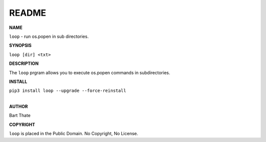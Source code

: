 README
######

**NAME**

``loop`` - run os.popen in sub directories.

**SYNOPSIS**

``loop [dir] <txt>``

**DESCRIPTION**

The ``loop`` prgram allows you to execute os.popen commands in subdirectories.

**INSTALL**

| ``pip3 install loop --upgrade --force-reinstall``
|

**AUTHOR**

Bart Thate


**COPYRIGHT**

``loop`` is placed in the Public Domain. No Copyright, No License.
